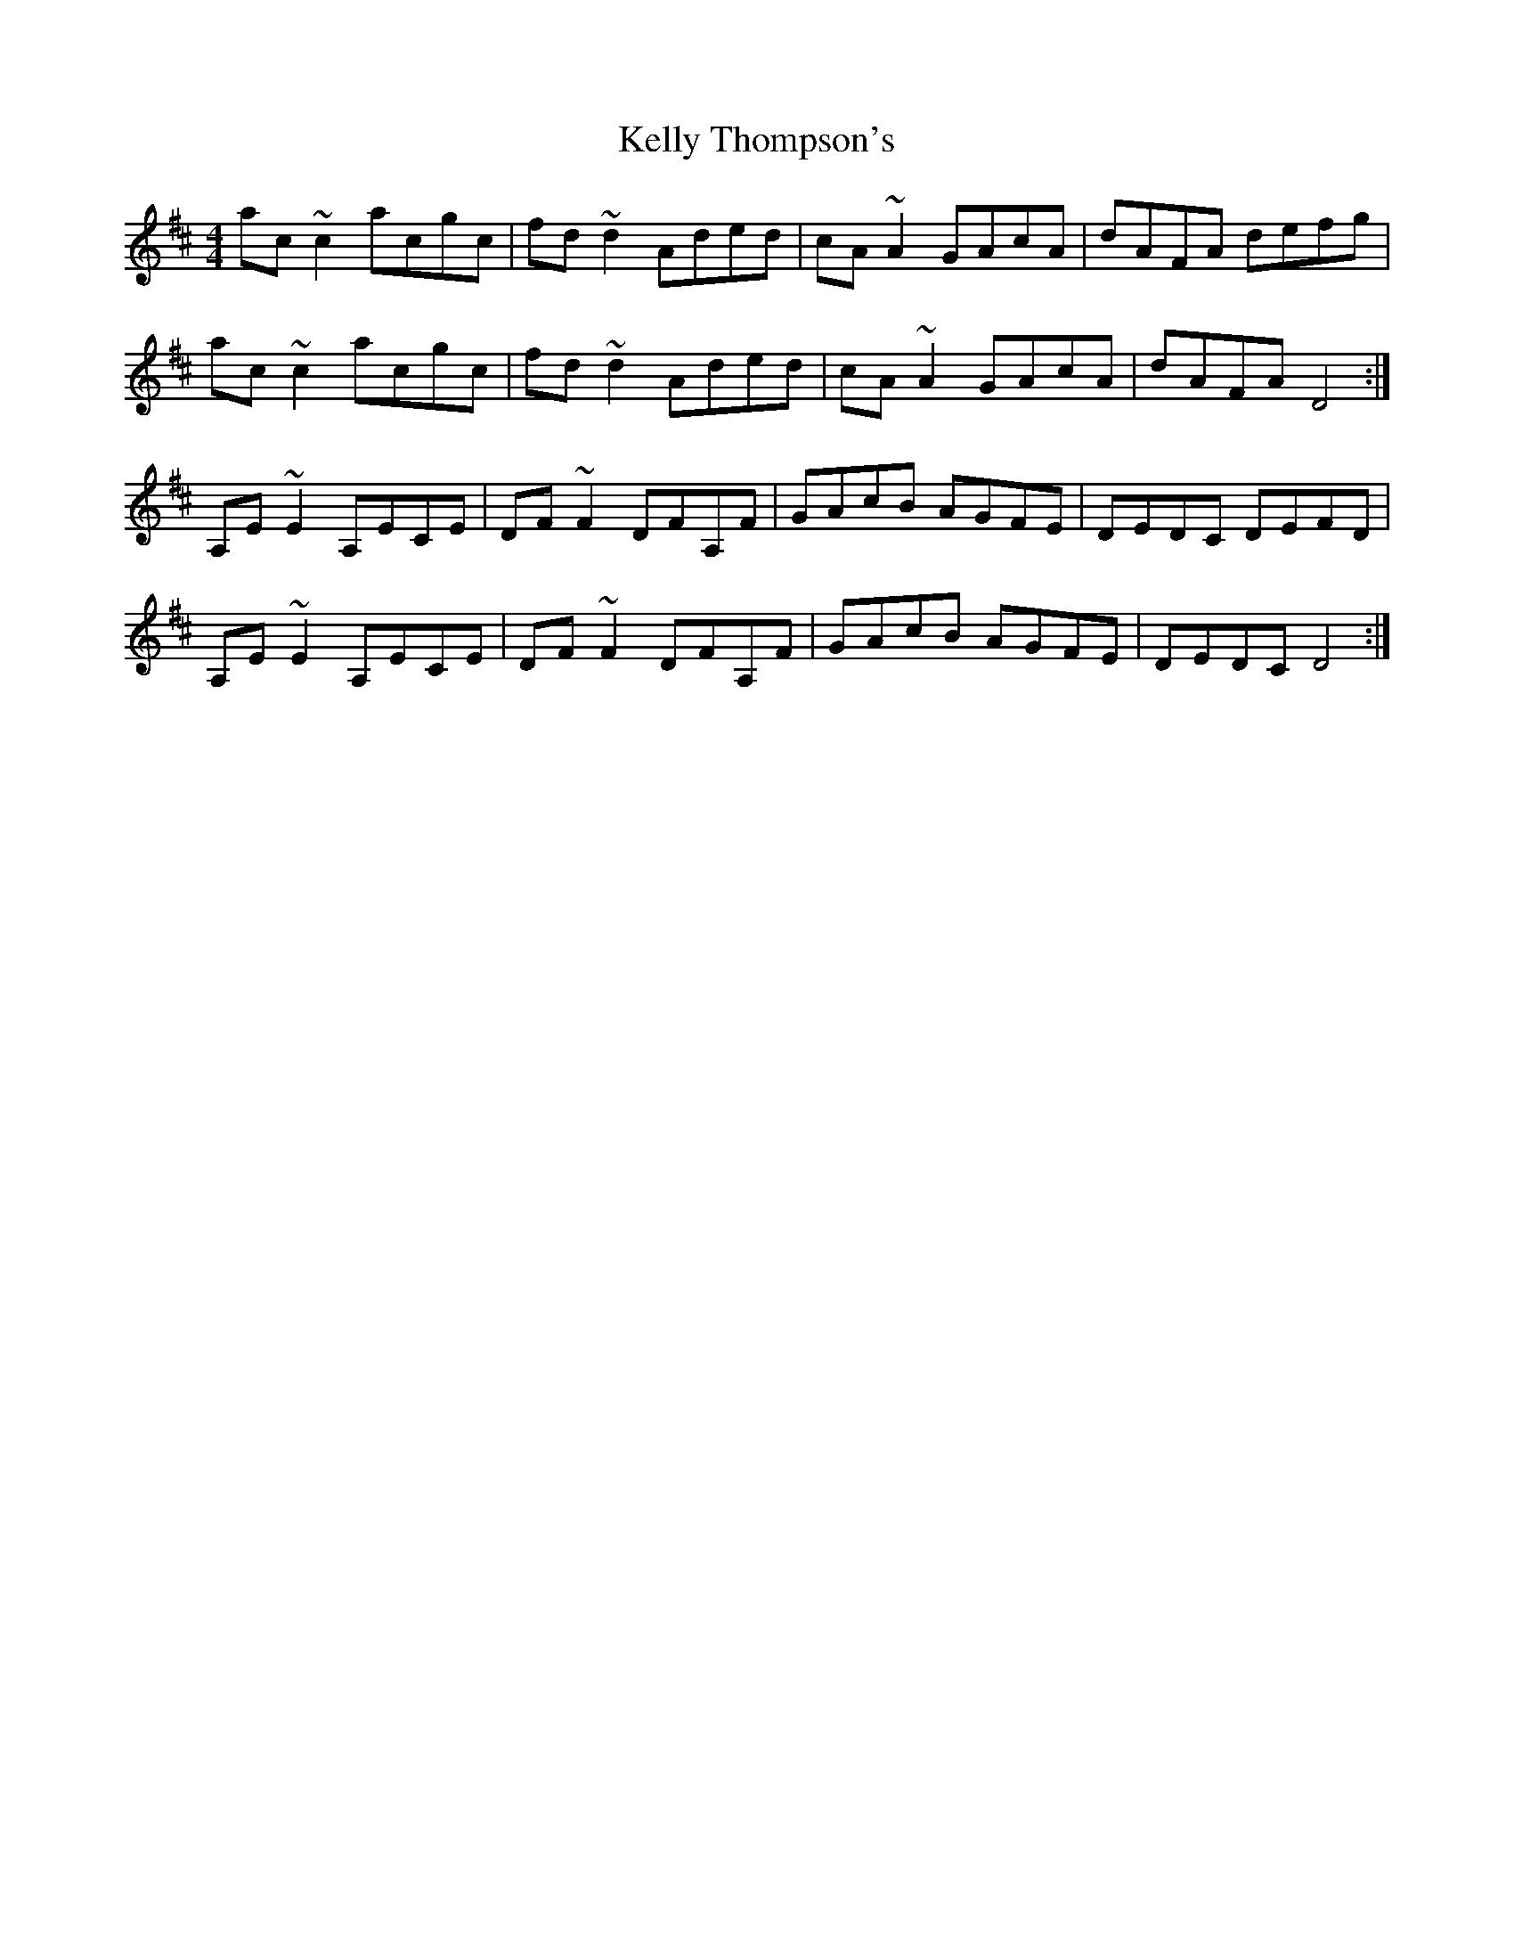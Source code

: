 X: 21281
T: Kelly Thompson's
R: reel
M: 4/4
K: Dmajor
ac~c2 acgc|fd~d2 Aded|cA~A2 GAcA|dAFA defg|
ac~c2 acgc|fd~d2 Aded|cA~A2 GAcA|dAFA D4:|
A,E~E2 A,ECE|DF~F2 DFA,F|GAcB AGFE|DEDC DEFD|
A,E~E2 A,ECE|DF~F2 DFA,F|GAcB AGFE|DEDC D4:|

